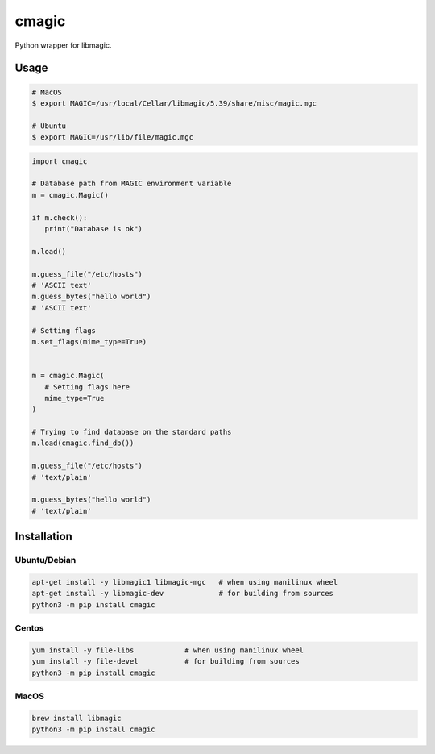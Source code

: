 cmagic
======

.. image:: https://github.com/mosquito/cmagic/workflows/tox/badge.svg
    :target: https://github.com/mosquito/cmagic/actions?query=workflow%3Atox
    :alt: Github Actions

.. image:: https://img.shields.io/pypi/v/cmagic.svg
    :target: https://pypi.python.org/pypi/cmagic/
    :alt: Latest Version

.. image:: https://img.shields.io/pypi/wheel/cmagic.svg
    :target: https://pypi.python.org/pypi/cmagic/

.. image:: https://img.shields.io/pypi/pyversions/cmagic.svg
    :target: https://pypi.python.org/pypi/cmagic/

.. image:: https://img.shields.io/pypi/l/cmagic.svg
    :target: https://pypi.python.org/pypi/cmagic/

Python wrapper for libmagic.

Usage
-----

.. code-block::

   # MacOS
   $ export MAGIC=/usr/local/Cellar/libmagic/5.39/share/misc/magic.mgc

   # Ubuntu
   $ export MAGIC=/usr/lib/file/magic.mgc

.. code-block:: python

   import cmagic

   # Database path from MAGIC environment variable
   m = cmagic.Magic()

   if m.check():
      print("Database is ok")

   m.load()

   m.guess_file("/etc/hosts")
   # 'ASCII text'
   m.guess_bytes("hello world")
   # 'ASCII text'

   # Setting flags
   m.set_flags(mime_type=True)


   m = cmagic.Magic(
      # Setting flags here
      mime_type=True
   )

   # Trying to find database on the standard paths
   m.load(cmagic.find_db())

   m.guess_file("/etc/hosts")
   # 'text/plain'

   m.guess_bytes("hello world")
   # 'text/plain'



Installation
------------

Ubuntu/Debian
+++++++++++++

.. code-block:: bash

   apt-get install -y libmagic1 libmagic-mgc   # when using manilinux wheel
   apt-get install -y libmagic-dev             # for building from sources
   python3 -m pip install cmagic


Centos
++++++

.. code-block:: bash

   yum install -y file-libs            # when using manilinux wheel
   yum install -y file-devel           # for building from sources
   python3 -m pip install cmagic


MacOS
+++++

.. code-block:: bash

   brew install libmagic
   python3 -m pip install cmagic
